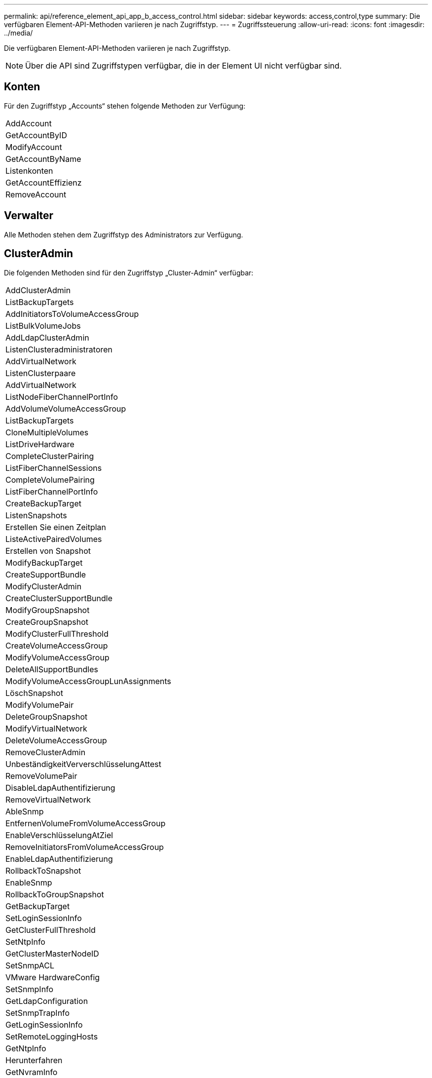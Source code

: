 ---
permalink: api/reference_element_api_app_b_access_control.html 
sidebar: sidebar 
keywords: access,control,type 
summary: Die verfügbaren Element-API-Methoden variieren je nach Zugriffstyp. 
---
= Zugriffssteuerung
:allow-uri-read: 
:icons: font
:imagesdir: ../media/


[role="lead"]
Die verfügbaren Element-API-Methoden variieren je nach Zugriffstyp.


NOTE: Über die API sind Zugriffstypen verfügbar, die in der Element UI nicht verfügbar sind.



== Konten

Für den Zugriffstyp „Accounts“ stehen folgende Methoden zur Verfügung:

|===


 a| 
AddAccount



 a| 
GetAccountByID



 a| 
ModifyAccount



 a| 
GetAccountByName



 a| 
Listenkonten



 a| 
GetAccountEffizienz



 a| 
RemoveAccount

|===


== Verwalter

Alle Methoden stehen dem Zugriffstyp des Administrators zur Verfügung.



== ClusterAdmin

Die folgenden Methoden sind für den Zugriffstyp „Cluster-Admin“ verfügbar:

|===


 a| 
AddClusterAdmin



 a| 
ListBackupTargets



 a| 
AddInitiatorsToVolumeAccessGroup



 a| 
ListBulkVolumeJobs



 a| 
AddLdapClusterAdmin



 a| 
ListenClusteradministratoren



 a| 
AddVirtualNetwork



 a| 
ListenClusterpaare



 a| 
AddVirtualNetwork



 a| 
ListNodeFiberChannelPortInfo



 a| 
AddVolumeVolumeAccessGroup



 a| 
ListBackupTargets



 a| 
CloneMultipleVolumes



 a| 
ListDriveHardware



 a| 
CompleteClusterPairing



 a| 
ListFiberChannelSessions



 a| 
CompleteVolumePairing



 a| 
ListFiberChannelPortInfo



 a| 
CreateBackupTarget



 a| 
ListenSnapshots



 a| 
Erstellen Sie einen Zeitplan



 a| 
ListeActivePairedVolumes



 a| 
Erstellen von Snapshot



 a| 
ModifyBackupTarget



 a| 
CreateSupportBundle



 a| 
ModifyClusterAdmin



 a| 
CreateClusterSupportBundle



 a| 
ModifyGroupSnapshot



 a| 
CreateGroupSnapshot



 a| 
ModifyClusterFullThreshold



 a| 
CreateVolumeAccessGroup



 a| 
ModifyVolumeAccessGroup



 a| 
DeleteAllSupportBundles



 a| 
ModifyVolumeAccessGroupLunAssignments



 a| 
LöschSnapshot



 a| 
ModifyVolumePair



 a| 
DeleteGroupSnapshot



 a| 
ModifyVirtualNetwork



 a| 
DeleteVolumeAccessGroup



 a| 
RemoveClusterAdmin



 a| 
UnbeständigkeitVerverschlüsselungAttest



 a| 
RemoveVolumePair



 a| 
DisableLdapAuthentifizierung



 a| 
RemoveVirtualNetwork



 a| 
AbleSnmp



 a| 
EntfernenVolumeFromVolumeAccessGroup



 a| 
EnableVerschlüsselungAtZiel



 a| 
RemoveInitiatorsFromVolumeAccessGroup



 a| 
EnableLdapAuthentifizierung



 a| 
RollbackToSnapshot



 a| 
EnableSnmp



 a| 
RollbackToGroupSnapshot



 a| 
GetBackupTarget



 a| 
SetLoginSessionInfo



 a| 
GetClusterFullThreshold



 a| 
SetNtpInfo



 a| 
GetClusterMasterNodeID



 a| 
SetSnmpACL



 a| 
VMware HardwareConfig



 a| 
SetSnmpInfo



 a| 
GetLdapConfiguration



 a| 
SetSnmpTrapInfo



 a| 
GetLoginSessionInfo



 a| 
SetRemoteLoggingHosts



 a| 
GetNtpInfo



 a| 
Herunterfahren



 a| 
GetNvramInfo



 a| 
StartBulkVolumeRead



 a| 
GetRawStats



 a| 
StartBulkVolumeWrite



 a| 
GetSnmpACL



 a| 
StartClusterPairing



 a| 
GetVolumeAccessGroupEffizienz



 a| 
StartVolumePairing



 a| 
GetVolumeAccessLunAssignments



 a| 
TestLdapAuthentifizierung



 a| 
GetVirtualNetwork



 a| 

|===


== Laufwerke

Für den Laufwerkszugriffstyp stehen folgende Methoden zur Verfügung:

|===


 a| 
ListenLaufwerke



 a| 
RemoveDrives



 a| 
AddDrives



 a| 
SecureEraseDrives

|===


== Knoten

Die folgenden Methoden sind für den Node-Zugriffstyp verfügbar:

|===


 a| 
AddNodes



 a| 
ListenPendingKnoten



 a| 
ListenActiveNodes



 a| 
RemoveNodes

|===


== Lesen

Die folgenden Methoden sind für den Lesetyp verfügbar:

|===


 a| 
GetAccountByID



 a| 
ListenKloneJobs



 a| 
GetAccountByName



 a| 
ListDeletedVolumes



 a| 
GetAsyncResult



 a| 
ListDriveHardware



 a| 
GetClusterCapacity



 a| 
ListenLaufwerke



 a| 
GetDefaultQoS



 a| 
ListEvents



 a| 
GetDriveStats



 a| 
ListISSessions



 a| 
GetSoftwareUpgrade



 a| 
ListenPendingKnoten



 a| 
GetVolumeStats



 a| 
ListSyncJobs



 a| 
Listenkonten



 a| 
ListVolumeAccessGroups



 a| 
ListenActiveNodes



 a| 
ListVolumeStatsByKonto



 a| 
ListenActiveNodes



 a| 
ListVolumeStatsByVolume



 a| 
ListeActiveVolumes



 a| 
ListVolumeStatsByVolumeAccessGroup



 a| 
ListenAllNodes



 a| 
ListVolumesForAccount



 a| 
ListBackupTargets

|===


== Berichterstellung

Für den Zugriffstyp Berichterstellung sind folgende Methoden verfügbar:

|===


 a| 
ClearClusterStandards



 a| 
GetVolumeEffizienz



 a| 
GetAccountEffizienz



 a| 
GetVolumeStats



 a| 
GetClusterCapacity



 a| 
ListenKloneJobs



 a| 
GetClusterHardware-Informationen



 a| 
ListenClusterstandards



 a| 
GetClusterInfo



 a| 
ListenClusterpaare



 a| 
GetClusterMasterNodeID



 a| 
ListDriveHardware



 a| 
GetClusterStats



 a| 
ListEvents



 a| 
GetDriveHardwareInfo



 a| 
ListISSessions



 a| 
GetDriveStats



 a| 
ListSchedules



 a| 
GetNetworkConfig



 a| 
ListServices



 a| 
GetNodeHardwareInfo



 a| 
ListSyncJobs



 a| 
GetNodeStats



 a| 
ListVirtualNetworks



 a| 
GetSnmpInfo



 a| 
ListVolumeStatsByKonto



 a| 
GetSnmpTrapInfo



 a| 
ListVolumeStatsByVolume



 a| 
GetVolumeAccessGroupEffizienz



 a| 
ListVolumeStatsByVolumeAccessGroup

|===


== Repositorys

Die Methode ListAllNodes steht dem Zugriffstyp Repositories zur Verfügung.



== Volumes

Die folgenden Methoden stehen für den Zugriffstyp Volumes zur Verfügung:

|===


 a| 
CreateVolume



 a| 
DeleteVolume



 a| 
ModifyBackupTarget



 a| 
KlonVolume



 a| 
DeleteVolumePairing



 a| 
ModifyVolumes



 a| 
CloneMultipleVolumes



 a| 
GetBackupTarget



 a| 
ModifyVolumePair



 a| 
CreateBackupTarget



 a| 
GetDefaultQoS



 a| 
PurgeDeletedVolume



 a| 
Erstellen von Snapshot



 a| 
ListeActiveVolumes



 a| 
RemoveBackupTarget



 a| 
CreateGroupSnapshot



 a| 
ListBackupTarget



 a| 
RemoveVolumePair



 a| 
CompleteVolumePairing



 a| 
ListenSnapshots



 a| 
RestoreDeletedVolumen



 a| 
CloneMultipleVolumes



 a| 
ListVolumesForAccount



 a| 
RollbackToGroupSnapshot



 a| 
DeleteGroupSnapshot



 a| 
ListDeletedVolumes



 a| 
RollbackToSnapshot



 a| 
LöschSnapshot



 a| 
ListenSnapshots



 a| 
StartBulkVolumeRead



 a| 
StartBulkVolumeWrite



 a| 
StartVolumePairing



 a| 
UpdateBulkVolumeStatus

|===


== Schreiben

Für den Schreibzugriffstyp stehen folgende Methoden zur Verfügung:

|===


 a| 
AddDrives



 a| 
RemoveNodes



 a| 
AddNodes



 a| 
RemoveAccount



 a| 
AddAccount



 a| 
EntfernenVolumeFromVolumeAccessGroup



 a| 
AddVolumeToVolumeAccessGroup



 a| 
RemoveInitiatorsFromVolumeAccessGroup



 a| 
AddInitiatorsToVolumeAccessGroup



 a| 
DeleteVolumeAccessGroup



 a| 
CreateVolumeAccessGroup



 a| 
DeleteVolume



 a| 
ModifyVolumeAccessGroup



 a| 
RestoreDeletedVolumen



 a| 
ModifyAccount



 a| 
PurgeDeletedVolume



 a| 
CreateVolume



 a| 
UmfyVolume



 a| 
KlonVolume



 a| 
GetAsyncResult



 a| 
RemoveDrives

|===
.Verwandte Informationen
link:../storage/concept_system_manage_manage_cluster_administrator_users.html#view-cluster-admin-details["Informieren Sie sich über die in der Element UI verfügbaren Zugriffstypen"]
